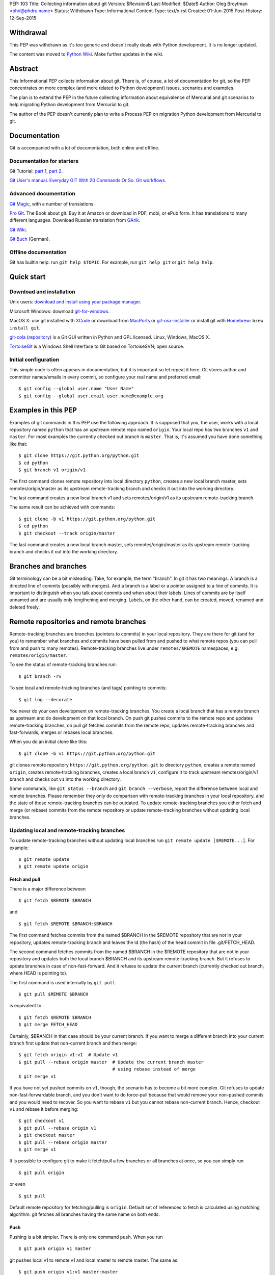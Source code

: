 PEP: 103
Title: Collecting information about git
Version: $Revision$
Last-Modified: $Date$
Author: Oleg Broytman <phd@phdru.name>
Status: Withdrawn
Type: Informational
Content-Type: text/x-rst
Created: 01-Jun-2015
Post-History: 12-Sep-2015

Withdrawal
==========

This PEP was withdrawn as it's too generic and doesn't really deals
with Python development. It is no longer updated.

The content was moved to `Python Wiki`_. Make further updates in the
wiki.

.. _`Python Wiki`: https://wiki.python.org/moin/Git

Abstract
========

This Informational PEP collects information about git. There is, of
course, a lot of documentation for git, so the PEP concentrates on
more complex (and more related to Python development) issues,
scenarios and examples.

The plan is to extend the PEP in the future collecting information
about equivalence of Mercurial and git scenarios to help migrating
Python development from Mercurial to git.

The author of the PEP doesn't currently plan to write a Process PEP on
migration Python development from Mercurial to git.


Documentation
=============

Git is accompanied with a lot of documentation, both online and
offline.


Documentation for starters
--------------------------

Git Tutorial: `part 1
<https://www.kernel.org/pub/software/scm/git/docs/gittutorial.html>`_,
`part 2
<https://www.kernel.org/pub/software/scm/git/docs/gittutorial-2.html>`_.

`Git User's manual
<https://www.kernel.org/pub/software/scm/git/docs/user-manual.html>`_.
`Everyday GIT With 20 Commands Or So
<https://www.kernel.org/pub/software/scm/git/docs/giteveryday.html>`_.
`Git workflows
<https://www.kernel.org/pub/software/scm/git/docs/gitworkflows.html>`_.


Advanced documentation
----------------------

`Git Magic
<http://www-cs-students.stanford.edu/~blynn/gitmagic/index.html>`_,
with a number of translations.

`Pro Git <https://git-scm.com/book>`_. The Book about git. Buy it at
Amazon or download in PDF, mobi, or ePub form. It has translations to
many different languages. Download Russian translation from `GArik
<https://github.com/GArik/progit/wiki>`_.

`Git Wiki <https://git.wiki.kernel.org/index.php/Main_Page>`_.

`Git Buch <http://gitbu.ch/index.html>`_ (German).


Offline documentation
---------------------

Git has builtin help: run ``git help $TOPIC``. For example, run
``git help git`` or ``git help help``.


Quick start
===========

Download and installation
-------------------------

Unix users: `download and install using your package manager
<https://git-scm.com/download/linux>`_.

Microsoft Windows: download `git-for-windows
<https://github.com/git-for-windows/git/releases>`_.

MacOS X: use git installed with `XCode
<https://developer.apple.com/xcode/>`_ or download from `MacPorts
<https://www.macports.org/ports.php?by=name&substr=git>`_ or
`git-osx-installer
<http://sourceforge.net/projects/git-osx-installer/files/>`_ or
install git with `Homebrew <http://brew.sh/>`_: ``brew install git``.

`git-cola <https://git-cola.github.io/index.html>`_ (`repository
<https://github.com/git-cola/git-cola>`__) is a Git GUI written in
Python and GPL licensed. Linux, Windows, MacOS X.

`TortoiseGit <https://tortoisegit.org/>`_ is a Windows Shell Interface
to Git based on TortoiseSVN; open source.


Initial configuration
---------------------

This simple code is often appears in documentation, but it is
important so let repeat it here. Git stores author and committer
names/emails in every commit, so configure your real name and
preferred email::

    $ git config --global user.name "User Name"
    $ git config --global user.email user.name@example.org


Examples in this PEP
====================

Examples of git commands in this PEP use the following approach. It is
supposed that you, the user, works with a local repository named
``python`` that has an upstream remote repo named ``origin``. Your
local repo has two branches ``v1`` and ``master``. For most examples
the currently checked out branch is ``master``. That is, it's assumed
you have done something like that::

    $ git clone https://git.python.org/python.git
    $ cd python
    $ git branch v1 origin/v1

The first command clones remote repository into local directory
``python``, creates a new local branch master, sets
remotes/origin/master as its upstream remote-tracking branch and
checks it out into the working directory.

The last command creates a new local branch v1 and sets
remotes/origin/v1 as its upstream remote-tracking branch.

The same result can be achieved with commands::

    $ git clone -b v1 https://git.python.org/python.git
    $ cd python
    $ git checkout --track origin/master

The last command creates a new local branch master, sets
remotes/origin/master as its upstream remote-tracking branch and
checks it out into the working directory.


Branches and branches
=====================

Git terminology can be a bit misleading. Take, for example, the term
"branch". In git it has two meanings. A branch is a directed line of
commits (possibly with merges). And a branch is a label or a pointer
assigned to a line of commits. It is important to distinguish when you
talk about commits and when about their labels. Lines of commits are
by itself unnamed and are usually only lengthening and merging.
Labels, on the other hand, can be created, moved, renamed and deleted
freely.


Remote repositories and remote branches
=======================================

Remote-tracking branches are branches (pointers to commits) in your
local repository. They are there for git (and for you) to remember
what branches and commits have been pulled from and pushed to what
remote repos (you can pull from and push to many remotes).
Remote-tracking branches live under ``remotes/$REMOTE`` namespaces,
e.g. ``remotes/origin/master``.

To see the status of remote-tracking branches run::

    $ git branch -rv

To see local and remote-tracking branches (and tags) pointing to
commits::

    $ git log --decorate

You never do your own development on remote-tracking branches. You
create a local branch that has a remote branch as upstream and do
development on that local branch. On push git pushes commits to the
remote repo and updates remote-tracking branches, on pull git fetches
commits from the remote repo, updates remote-tracking branches and
fast-forwards, merges or rebases local branches.

When you do an initial clone like this::

    $ git clone -b v1 https://git.python.org/python.git

git clones remote repository ``https://git.python.org/python.git`` to
directory ``python``, creates a remote named ``origin``, creates
remote-tracking branches, creates a local branch ``v1``, configure it
to track upstream remotes/origin/v1 branch and checks out ``v1`` into
the working directory.

Some commands, like ``git status --branch`` and ``git branch --verbose``,
report the difference between local and remote branches.
Please remember they only do comparison with remote-tracking branches
in your local repository, and the state of those remote-tracking
branches can be outdated. To update remote-tracking branches you
either fetch and merge (or rebase) commits from the remote repository
or update remote-tracking branches without updating local branches.


Updating local and remote-tracking branches
-------------------------------------------

To update remote-tracking branches without updating local branches run
``git remote update [$REMOTE...]``. For example::

    $ git remote update
    $ git remote update origin


Fetch and pull
''''''''''''''

There is a major difference between

::

    $ git fetch $REMOTE $BRANCH

and

::

    $ git fetch $REMOTE $BRANCH:$BRANCH

The first command fetches commits from the named $BRANCH in the
$REMOTE repository that are not in your repository, updates
remote-tracking branch and leaves the id (the hash) of the head commit
in file .git/FETCH_HEAD.

The second command fetches commits from the named $BRANCH in the
$REMOTE repository that are not in your repository and updates both
the local branch $BRANCH and its upstream remote-tracking branch. But
it refuses to update branches in case of non-fast-forward. And it
refuses to update the current branch (currently checked out branch,
where HEAD is pointing to).

The first command is used internally by ``git pull``.

::

    $ git pull $REMOTE $BRANCH

is equivalent to

::

    $ git fetch $REMOTE $BRANCH
    $ git merge FETCH_HEAD

Certainly, $BRANCH in that case should be your current branch. If you
want to merge a different branch into your current branch first update
that non-current branch and then merge::

    $ git fetch origin v1:v1  # Update v1
    $ git pull --rebase origin master  # Update the current branch master
                                       # using rebase instead of merge
    $ git merge v1

If you have not yet pushed commits on ``v1``, though, the scenario has
to become a bit more complex. Git refuses to update
non-fast-forwardable branch, and you don't want to do force-pull
because that would remove your non-pushed commits and you would need
to recover. So you want to rebase ``v1`` but you cannot rebase
non-current branch. Hence, checkout ``v1`` and rebase it before
merging::

    $ git checkout v1
    $ git pull --rebase origin v1
    $ git checkout master
    $ git pull --rebase origin master
    $ git merge v1

It is possible to configure git to make it fetch/pull a few branches
or all branches at once, so you can simply run

::

    $ git pull origin

or even

::

    $ git pull

Default remote repository for fetching/pulling is ``origin``. Default
set of references to fetch is calculated using matching algorithm: git
fetches all branches having the same name on both ends.


Push
''''

Pushing is a bit simpler. There is only one command ``push``. When you
run

::

    $ git push origin v1 master

git pushes local v1 to remote v1 and local master to remote master.
The same as::

    $ git push origin v1:v1 master:master

Git pushes commits to the remote repo and updates remote-tracking
branches. Git refuses to push commits that aren't fast-forwardable.
You can force-push anyway, but please remember - you can force-push to
your own repositories but don't force-push to public or shared repos.
If you find git refuses to push commits that aren't fast-forwardable,
better fetch and merge commits from the remote repo (or rebase your
commits on top of the fetched commits), then push. Only force-push if
you know what you do and why you do it. See the section `Commit
editing and caveats`_ below.

It is possible to configure git to make it push a few branches or all
branches at once, so you can simply run

::

    $ git push origin

or even

::

    $ git push

Default remote repository for pushing is ``origin``. Default set of
references to push in git before 2.0 is calculated using matching
algorithm: git pushes all branches having the same name on both ends.
Default set of references to push in git 2.0+ is calculated using
simple algorithm: git pushes the current branch back to its
@{upstream}.

To configure git before 2.0 to the new behaviour run::

$ git config push.default simple

To configure git 2.0+ to the old behaviour run::

$ git config push.default matching

Git doesn't allow to push a branch if it's the current branch in the
remote non-bare repository: git refuses to update remote working
directory. You really should push only to bare repositories. For
non-bare repositories git prefers pull-based workflow.

When you want to deploy code on a remote host and can only use push
(because your workstation is behind a firewall and you cannot pull
from it) you do that in two steps using two repositories: you push
from the workstation to a bare repo on the remote host, ssh to the
remote host and pull from the bare repo to a non-bare deployment repo.

That changed in git 2.3, but see `the blog post
<https://github.com/blog/1957-git-2-3-has-been-released#push-to-deploy>`_
for caveats; in 2.4 the push-to-deploy feature was `further improved
<https://github.com/blog/1994-git-2-4-atomic-pushes-push-to-deploy-and-more#push-to-deploy-improvements>`_.


Tags
''''

Git automatically fetches tags that point to commits being fetched
during fetch/pull. To fetch all tags (and commits they point to) run
``git fetch --tags origin``. To fetch some specific tags fetch them
explicitly::

    $ git fetch origin tag $TAG1 tag $TAG2...

For example::

    $ git fetch origin tag 1.4.2
    $ git fetch origin v1:v1 tag 2.1.7

Git doesn't automatically pushes tags. That allows you to have private
tags. To push tags list them explicitly::

    $ git push origin tag 1.4.2
    $ git push origin v1 master tag 2.1.7

Or push all tags at once::

    $ git push --tags origin

Don't move tags with ``git tag -f`` or remove tags with ``git tag -d``
after they have been published.


Private information
'''''''''''''''''''

When cloning/fetching/pulling/pushing git copies only database objects
(commits, trees, files and tags) and symbolic references (branches and
lightweight tags). Everything else is private to the repository and
never cloned, updated or pushed. It's your config, your hooks, your
private exclude file.

If you want to distribute hooks, copy them to the working tree, add,
commit, push and instruct the team to update and install the hooks
manually.


Commit editing and caveats
==========================

A warning not to edit published (pushed) commits also appears in
documentation but it's repeated here anyway as it's very important.

It is possible to recover from a forced push but it's PITA for the
entire team. Please avoid it.

To see what commits have not been published yet compare the head of the
branch with its upstream remote-tracking branch::

    $ git log origin/master..  # from origin/master to HEAD (of master)
    $ git log origin/v1..v1  # from origin/v1 to the head of v1

For every branch that has an upstream remote-tracking branch git
maintains an alias @{upstream} (short version @{u}), so the commands
above can be given as::

    $ git log @{u}..
    $ git log v1@{u}..v1

To see the status of all branches::

    $ git branch -avv

To compare the status of local branches with a remote repo::

    $ git remote show origin

Read `how to recover from upstream rebase
<https://git-scm.com/docs/git-rebase#_recovering_from_upstream_rebase>`_.
It is in ``git help rebase``.

On the other hand, don't be too afraid about commit editing. You can
safely edit, reorder, remove, combine and split commits that haven't
been pushed yet. You can even push commits to your own (backup) repo,
edit them later and force-push edited commits to replace what have
already been pushed. Not a problem until commits are in a public
or shared repository.


Undo
====

Whatever you do, don't panic. Almost anything in git can be undone.


git checkout: restore file's content
------------------------------------

``git checkout``, for example, can be used to restore the content of
file(s) to that one of a commit. Like this::

    git checkout HEAD~ README

The commands restores the contents of README file to the last but one
commit in the current branch. By default the commit ID is simply HEAD;
i.e. ``git checkout README`` restores README to the latest commit.

(Do not use ``git checkout`` to view a content of a file in a commit,
use ``git cat-file -p``; e.g. ``git cat-file -p HEAD~:path/to/README``).


git reset: remove (non-pushed) commits
--------------------------------------

``git reset`` moves the head of the current branch. The head can be
moved to point to any commit but it's often used to remove a commit or
a few (preferably, non-pushed ones) from the top of the branch - that
is, to move the branch backward in order to undo a few (non-pushed)
commits.

``git reset`` has three modes of operation - soft, hard and mixed.
Default is mixed. ProGit `explains
<https://git-scm.com/book/en/Git-Tools-Reset-Demystified>`_ the
difference very clearly. Bare repositories don't have indices or
working trees so in a bare repo only soft reset is possible.


Unstaging
'''''''''

Mixed mode reset with a path or paths can be used to unstage changes -
that is, to remove from index changes added with ``git add`` for
committing. See `The Book
<https://git-scm.com/book/en/Git-Basics-Undoing-Things>`_ for details
about unstaging and other undo tricks.


git reflog: reference log
-------------------------

Removing commits with ``git reset`` or moving the head of a branch
sounds dangerous and it is. But there is a way to undo: another
reset back to the original commit. Git doesn't remove commits
immediately; unreferenced commits (in git terminology they are called
"dangling commits") stay in the database for some time (default is two
weeks) so you can reset back to it or create a new branch pointing to
the original commit.

For every move of a branch's head - with ``git commit``, ``git
checkout``, ``git fetch``, ``git pull``, ``git rebase``, ``git reset``
and so on - git stores a reference log (reflog for short). For every
move git stores where the head was. Command ``git reflog`` can be used
to view (and manipulate) the log.

In addition to the moves of the head of every branch git stores the
moves of the HEAD - a symbolic reference that (usually) names the
current branch. HEAD is changed with ``git checkout $BRANCH``.

By default ``git reflog`` shows the moves of the HEAD, i.e. the
command is equivalent to ``git reflog HEAD``. To show the moves of the
head of a branch use the command ``git reflog $BRANCH``.

So to undo a ``git reset`` lookup the original commit in ``git
reflog``, verify it with ``git show`` or ``git log`` and run ``git
reset $COMMIT_ID``. Git stores the move of the branch's head in
reflog, so you can undo that undo later again.

In a more complex situation you'd want to move some commits along with
resetting the head of the branch. Cherry-pick them to the new branch.
For example, if you want to reset the branch ``master`` back to the
original commit but preserve two commits created in the current branch
do something like::

    $ git branch save-master  # create a new branch saving master
    $ git reflog  # find the original place of master
    $ git reset $COMMIT_ID
    $ git cherry-pick save-master~ save-master
    $ git branch -D save-master  # remove temporary branch


git revert: revert a commit
---------------------------

``git revert`` reverts a commit or commits, that is, it creates a new
commit or commits that revert(s) the effects of the given commits.
It's the only way to undo published commits (``git commit --amend``,
``git rebase`` and ``git reset`` change the branch in
non-fast-forwardable ways so they should only be used for non-pushed
commits.)

There is a problem with reverting a merge commit. ``git revert`` can
undo the code created by the merge commit but it cannot undo the fact
of merge. See the discussion `How to revert a faulty merge
<https://www.kernel.org/pub/software/scm/git/docs/howto/revert-a-faulty-merge.html>`_.


One thing that cannot be undone
-------------------------------

Whatever you undo, there is one thing that cannot be undone -
overwritten uncommitted changes. Uncommitted changes don't belong to
git so git cannot help preserving them.

Most of the time git warns you when you're going to execute a command
that overwrites uncommitted changes. Git doesn't allow you to switch
branches with ``git checkout``. It stops you when you're going to
rebase with non-clean working tree. It refuses to pull new commits
over non-committed files.

But there are commands that do exactly that - overwrite files in the
working tree. Commands like ``git checkout $PATHs`` or ``git reset
--hard`` silently overwrite files including your uncommitted changes.

With that in mind you can understand the stance "commit early, commit
often". Commit as often as possible. Commit on every save in your
editor or IDE. You can edit your commits before pushing - edit commit
messages, change commits, reorder, combine, split, remove. But save
your changes in git database, either commit changes or at least stash
them with ``git stash``.


Merge or rebase?
================

Internet is full of heated discussions on the topic: "merge or
rebase?" Most of them are meaningless. When a DVCS is being used in a
big team with a big and complex project with many branches there is
simply no way to avoid merges. So the question's diminished to
"whether to use rebase, and if yes - when to use rebase?" Considering
that it is very much recommended not to rebase published commits the
question's diminished even further: "whether to use rebase on
non-pushed commits?"

That small question is for the team to decide. To preserve the beauty
of linear history it's recommended to use rebase when pulling, i.e. do
``git pull --rebase`` or even configure automatic setup of rebase for
every new branch::

    $ git config branch.autosetuprebase always

and configure rebase for existing branches::

    $ git config branch.$NAME.rebase true

For example::

    $ git config branch.v1.rebase true
    $ git config branch.master.rebase true

After that ``git pull origin master`` becomes equivalent to ``git pull
--rebase origin master``.

It is recommended to create new commits in a separate feature or topic
branch while using rebase to update the mainline branch. When the
topic branch is ready merge it into mainline. To avoid a tedious task
of resolving large number of conflicts at once you can merge the topic
branch to the mainline from time to time and switch back to the topic
branch to continue working on it. The entire workflow would be
something like::

    $ git checkout -b issue-42  # create a new issue branch and switch to it
        ...edit/test/commit...
    $ git checkout master
    $ git pull --rebase origin master  # update master from the upstream
    $ git merge issue-42
    $ git branch -d issue-42  # delete the topic branch
    $ git push origin master

When the topic branch is deleted only the label is removed, commits
are stayed in the database, they are now merged into master::

    o--o--o--o--o--M--< master - the mainline branch
        \         /
         --*--*--*             - the topic branch, now unnamed

The topic branch is deleted to avoid cluttering branch namespace with
small topic branches. Information on what issue was fixed or what
feature was implemented should be in the commit messages.

But even that small amount of rebasing could be too big in case of
long-lived merged branches. Imagine you're doing work in both ``v1``
and ``master`` branches, regularly merging ``v1`` into ``master``.
After some time you will have a lot of merge and non-merge commits in
``master``. Then you want to push your finished work to a shared
repository and find someone has pushed a few commits to ``v1``. Now
you have a choice of two equally bad alternatives: either you fetch
and rebase ``v1`` and then have to recreate all you work in ``master``
(reset ``master`` to the origin, merge ``v1`` and cherry-pick all
non-merge commits from the old master); or merge the new ``v1`` and
loose the beauty of linear history.


Null-merges
===========

Git has a builtin merge strategy for what Python core developers call
"null-merge"::

    $ git merge -s ours v1  # null-merge v1 into master


Branching models
================

Git doesn't assume any particular development model regarding
branching and merging. Some projects prefer to graduate patches from
the oldest branch to the newest, some prefer to cherry-pick commits
backwards, some use squashing (combining a number of commits into
one). Anything is possible.

There are a few examples to start with. `git help workflows
<https://www.kernel.org/pub/software/scm/git/docs/gitworkflows.html>`_
describes how the very git authors develop git.

ProGit book has a few chapters devoted to branch management in
different projects: `Git Branching - Branching Workflows
<https://git-scm.com/book/en/Git-Branching-Branching-Workflows>`_ and
`Distributed Git - Contributing to a Project
<https://git-scm.com/book/en/Distributed-Git-Contributing-to-a-Project>`_.

There is also a well-known article `A successful Git branching model
<http://nvie.com/posts/a-successful-git-branching-model/>`_ by Vincent
Driessen. It recommends a set of very detailed rules on creating and
managing mainline, topic and bugfix branches. To support the model the
author implemented `git flow <https://github.com/nvie/gitflow>`_
extension.


Advanced configuration
======================

Line endings
------------

Git has builtin mechanisms to handle line endings between platforms
with different end-of-line styles. To allow git to do CRLF conversion
assign ``text`` attribute to files using `.gitattributes
<https://www.kernel.org/pub/software/scm/git/docs/gitattributes.html>`_.
For files that have to have specific line endings assign ``eol``
attribute. For binary files the attribute is, naturally, ``binary``.

For example::

    $ cat .gitattributes
    *.py text
    *.txt text
    *.png binary
    /readme.txt eol=CRLF

To check what attributes git uses for files use ``git check-attr``
command. For example::

$ git check-attr -a -- \*.py


Useful assets
-------------

`GitAlias <http://gitalias.com/>`_ (`repository
<https://github.com/GitAlias/gitalias>`_) is a big collection of
aliases. A careful selection of aliases for frequently used commands
could save you a lot of keystrokes!

`GitIgnore <https://www.gitignore.io/>`_ and
https://github.com/github/gitignore are collections of ``.gitignore``
files for all kinds of IDEs and programming languages. Python
included!

`pre-commit <http://pre-commit.com/>`_ (`repositories
<https://github.com/pre-commit>`_) is a framework for managing and
maintaining multi-language pre-commit hooks. The framework is written
in Python and has a lot of plugins for many programming languages.


Advanced topics
===============

Staging area
------------

Staging area aka index aka cache is a distinguishing feature of git.
Staging area is where git collects patches before committing them.
Separation between collecting patches and commit phases provides a
very useful feature of git: you can review collected patches before
commit and even edit them - remove some hunks, add new hunks and
review again.

To add files to the index use ``git add``. Collecting patches before
committing means you need to do that for every change, not only to add
new (untracked) files. To simplify committing in case you just want to
commit everything without reviewing run ``git commit --all`` (or just
``-a``) - the command adds every changed tracked file to the index and
then commit. To commit a file or files regardless of patches collected
in the index run ``git commit [--only|-o] -- $FILE...``.

To add hunks of patches to the index use ``git add --patch`` (or just
``-p``). To remove collected files from the index use ``git reset HEAD
-- $FILE...`` To add/inspect/remove collected hunks use ``git add
--interactive`` (``-i``).

To see the diff between the index and the last commit (i.e., collected
patches) use ``git diff --cached``. To see the diff between the
working tree and the index (i.e., uncollected patches) use just ``git
diff``. To see the diff between the working tree and the last commit
(i.e., both collected and uncollected patches) run ``git diff HEAD``.

See `WhatIsTheIndex
<https://git.wiki.kernel.org/index.php/WhatIsTheIndex>`_ and
`IndexCommandQuickref
<https://git.wiki.kernel.org/index.php/IndexCommandQuickref>`_ in Git
Wiki.


Root
----

Git switches to the root (top-level directory of the project where
``.git`` subdirectory exists) before running any command. Git
remembers though the directory that was current before the switch.
Some programs take into account the current directory. E.g., ``git
status`` shows file paths of changed and unknown files relative to the
current directory; ``git grep`` searches below the current directory;
``git apply`` applies only those hunks from the patch that touch files
below the current directory.

But most commands run from the root and ignore the current directory.
Imagine, for example, that you have two work trees, one for the branch
``v1`` and the other for ``master``. If you want to merge ``v1`` from
a subdirectory inside the second work tree you must write commands as
if you're in the top-level dir. Let take two work trees,
``project-v1`` and ``project``, for example::

    $ cd project/subdirectory
    $ git fetch ../project-v1 v1:v1
    $ git merge v1

Please note the path in ``git fetch ../project-v1 v1:v1`` is
``../project-v1`` and not ``../../project-v1`` despite the fact that
we run the commands from a subdirectory, not from the root.


ReReRe
------

Rerere is a mechanism that helps to resolve repeated merge conflicts.
The most frequent source of recurring merge conflicts are topic
branches that are merged into mainline and then the merge commits are
removed; that's often performed to test the topic branches and train
rerere; merge commits are removed to have clean linear history and
finish the topic branch with only one last merge commit.

Rerere works by remembering the states of tree before and after a
successful commit. That way rerere can automatically resolve conflicts
if they appear in the same files.

Rerere can be used manually with ``git rerere`` command but most often
it's used automatically. Enable rerere with these commands in a
working tree::

    $ git config rerere.enabled true
    $ git config rerere.autoupdate true

You don't need to turn rerere on globally - you don't want rerere in
bare repositories or single-branch repositories; you only need rerere
in repos where you often perform merges and resolve merge conflicts.

See `Rerere <https://git-scm.com/book/en/Git-Tools-Rerere>`_ in The
Book.


Database maintenance
--------------------

Git object database and other files/directories under ``.git`` require
periodic maintenance and cleanup. For example, commit editing left
unreferenced objects (dangling objects, in git terminology) and these
objects should be pruned to avoid collecting cruft in the DB. The
command ``git gc`` is used for maintenance. Git automatically runs
``git gc --auto`` as a part of some commands to do quick maintenance.
Users are recommended to run ``git gc --aggressive`` from time to
time; ``git help gc`` recommends to run it  every few hundred
changesets; for more intensive projects it should be something like
once a week and less frequently (biweekly or monthly) for lesser
active projects.

``git gc --aggressive`` not only removes dangling objects, it also
repacks object database into indexed and better optimized pack(s); it
also packs symbolic references (branches and tags). Another way to do
it is to run ``git repack``.

There is a well-known `message
<https://gcc.gnu.org/ml/gcc/2007-12/msg00165.html>`_ from Linus
Torvalds regarding "stupidity" of ``git gc --aggressive``. The message
can safely be ignored now. It is old and outdated, ``git gc
--aggressive`` became much better since that time.

For those who still prefer ``git repack`` over ``git gc --aggressive``
the recommended parameters are ``git repack -a -d -f --depth=20
--window=250``. See `this detailed experiment
<http://vcscompare.blogspot.ru/2008/06/git-repack-parameters.html>`_
for explanation of the effects of these parameters.

From time to time run ``git fsck [--strict]`` to verify integrity of
the database. ``git fsck`` may produce a list of dangling objects;
that's not an error, just a reminder to perform regular maintenance.


Tips and tricks
===============

Command-line options and arguments
----------------------------------

`git help cli
<https://www.kernel.org/pub/software/scm/git/docs/gitcli.html>`_
recommends not to combine short options/flags. Most of the times
combining works: ``git commit -av`` works perfectly, but there are
situations when it doesn't. E.g., ``git log -p -5`` cannot be combined
as ``git log -p5``.

Some options have arguments, some even have default arguments. In that
case the argument for such option must be spelled in a sticky way:
``-Oarg``, never ``-O arg`` because for an option that has a default
argument the latter means "use default value for option ``-O`` and
pass ``arg`` further to the option parser". For example, ``git grep``
has an option ``-O`` that passes a list of names of the found files to
a program; default program for ``-O`` is a pager (usually ``less``),
but you can use your editor::

    $ git grep -Ovim  # but not -O vim

BTW, if git is instructed to use ``less`` as the pager (i.e., if pager
is not configured in git at all it uses ``less`` by default, or if it
gets ``less`` from GIT_PAGER or PAGER environment variables, or if it
was configured with ``git config [--global] core.pager less``, or
``less`` is used in the command ``git grep -Oless``) ``git grep``
passes ``+/$pattern`` option to ``less`` which is quite convenient.
Unfortunately, ``git grep`` doesn't pass the pattern if the pager is
not exactly ``less``, even if it's ``less`` with parameters (something
like ``git config [--global] core.pager less -FRSXgimq``); fortunately,
``git grep -Oless`` always passes the pattern.


bash/zsh completion
-------------------

It's a bit hard to type ``git rebase --interactive --preserve-merges
HEAD~5`` manually even for those who are happy to use command-line,
and this is where shell completion is of great help. Bash/zsh come
with programmable completion, often automatically installed and
enabled, so if you have bash/zsh and git installed, chances are you
are already done - just go and use it at the command-line.

If you don't have necessary bits installed, install and enable
bash_completion package. If you want to upgrade your git completion to
the latest and greatest download necessary file from `git contrib
<https://git.kernel.org/cgit/git/git.git/tree/contrib/completion>`_.

Git-for-windows comes with git-bash for which bash completion is
installed and enabled.


bash/zsh prompt
---------------

For command-line lovers shell prompt can carry a lot of useful
information. To include git information in the prompt use
`git-prompt.sh
<https://git.kernel.org/cgit/git/git.git/tree/contrib/completion/git-prompt.sh>`_.
Read the detailed instructions in the file.

Search the Net for "git prompt" to find other prompt variants.


SSH connection sharing
----------------------

SSH connection sharing is a feature of OpenSSH and perhaps derivatives
like PuTTY. SSH connection sharing is a way to decrease ssh client
startup time by establishing one connection and reusing it for all
subsequent clients connecting to the same server. SSH connection
sharing can be used to speedup a lot of short ssh sessions like scp,
sftp, rsync and of course git over ssh. If you regularly
fetch/pull/push from/to remote repositories accessible over ssh then
using ssh connection sharing is recommended.

To turn on ssh connection sharing add something like this to your
~/.ssh/config::

    Host *
    ControlMaster auto
    ControlPath ~/.ssh/mux-%r@%h:%p
    ControlPersist 600

See `OpenSSH wikibook
<https://en.wikibooks.org/wiki/OpenSSH/Cookbook/Multiplexing>`_ and
`search <https://www.google.com/search?q=ssh+connection+sharing>`_ for
more information.

SSH connection sharing can be used at GitHub, GitLab and SourceForge
repositories, but please be advised that BitBucket doesn't allow it
and forcibly closes master connection after a short inactivity period
so you will see errors like this from ssh: "Connection to bitbucket.org
closed by remote host."


git on server
=============

The simplest way to publish a repository or a group of repositories is
``git daemon``. The daemon provides anonymous access, by default it is
read-only. The repositories are accessible by git protocol (git://
URLs). Write access can be enabled but the protocol lacks any
authentication means, so it should be enabled only within a trusted
LAN. See ``git help daemon`` for details.

Git over ssh provides authentication and repo-level authorisation as
repositories can be made user- or group-writeable (see parameter
``core.sharedRepository`` in ``git help config``). If that's too
permissive or too restrictive for some project's needs there is a
wrapper `gitolite <http://gitolite.com/gitolite/index.html>`_ that can
be configured to allow access with great granularity; gitolite is
written in Perl and has a lot of documentation.

Web interface to browse repositories can be created using `gitweb
<https://git.kernel.org/cgit/git/git.git/tree/gitweb>`_ or `cgit
<http://git.zx2c4.com/cgit/about/>`_. Both are CGI scripts (written in
Perl and C). In addition to web interface both provide read-only dumb
http access for git (http(s):// URLs). `Klaus
<https://pypi.python.org/pypi/klaus>`_ is a small and simple WSGI web
server that implements both web interface and git smart HTTP
transport; supports Python 2 and Python 3, performs syntax
highlighting.

There are also more advanced web-based development environments that
include ability to manage users, groups and projects; private,
group-accessible and public repositories; they often include issue
trackers, wiki pages, pull requests and other tools for development
and communication. Among these environments are `Kallithea
<https://kallithea-scm.org/>`_ and `pagure <https://pagure.io/>`_,
both are written in Python; pagure was written by Fedora developers
and is being used to develop some Fedora projects. `GitPrep
<http://gitprep.yukikimoto.com/>`_ is yet another GitHub clone,
written in Perl. `Gogs <https://gogs.io/>`_ is written in Go.
`GitBucket <https://gitbucket.github.io/gitbucket-news/about/>`_ is
written in Scala.

And last but not least, `GitLab <https://about.gitlab.com/>`_. It's
perhaps the most advanced web-based development environment for git.
Written in Ruby, community edition is free and open source (MIT
license).


From Mercurial to git
=====================

There are many tools to convert Mercurial repositories to git. The
most famous are, probably, `hg-git <https://hg-git.github.io/>`_ and
`fast-export <http://repo.or.cz/w/fast-export.git>`_ (many years ago
it was known under the name ``hg2git``).

But a better tool, perhaps the best, is `git-remote-hg
<https://github.com/felipec/git-remote-hg>`_. It provides transparent
bidirectional (pull and push) access to Mercurial repositories from
git. Its author wrote a `comparison of alternatives
<https://github.com/felipec/git/wiki/Comparison-of-git-remote-hg-alternatives>`_
that seems to be mostly objective.

To use git-remote-hg, install or clone it, add to your PATH (or copy
script ``git-remote-hg`` to a directory that's already in PATH) and
prepend ``hg::`` to Mercurial URLs. For example::

    $ git clone https://github.com/felipec/git-remote-hg.git
    $ PATH=$PATH:"`pwd`"/git-remote-hg
    $ git clone hg::https://hg.python.org/peps/ PEPs

To work with the repository just use regular git commands including
``git fetch/pull/push``.

To start converting your Mercurial habits to git see the page
`Mercurial for Git users
<https://www.mercurial-scm.org/wiki/GitConcepts>`_ at Mercurial wiki.
At the second half of the page there is a table that lists
corresponding Mercurial and git commands. Should work perfectly in
both directions.

Python Developer's Guide also has a chapter `Mercurial for git
developers <https://docs.python.org/devguide/gitdevs.html>`_ that
documents a few differences between git and hg.


Git and GitHub
==============

`gitsome <https://github.com/donnemartin/gitsome>`_ - Git/GitHub
command line interface (CLI). Written in Python, work on MacOS, Unix,
Windows. Git/GitHub CLI with autocomplete, includes many GitHub
integrated commands that work with all shells, builtin xonsh with
Python REPL to run Python commands alongside shell commands, command
history, customizable highlighting, thoroughly documented.


Copyright
=========

This document has been placed in the public domain.
